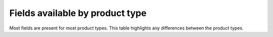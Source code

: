 .. title:: Fields available by product type

Fields available by product type
--------------------------------

Most fields are present for most product types. This table highlights any differences between the product types.

.. csv-table:: Fields available by product type
   :widths: auto
   :header: Field name, mapsheet, atlas, powerpoint-map, webmap, dataproduct, legacy
   :url: https://docs.google.com/spreadsheets/d/e/2PACX-1vQxcNd7W2VNzZFZdub1nVg8EKQowrkrUg97tzEpFr3iNqwHnUpF-TjWFyiwdU4d3ntfIKjNyrsCdhMn/pub?gid=454102953&single=true&output=csv

